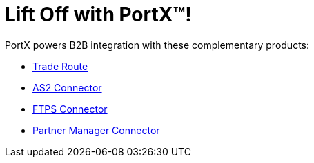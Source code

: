 = Lift Off with PortX(TM)!

PortX powers B2B integration with these complementary products: 

* xref:trade-route:ROOT:trade-route.adoc[Trade Route]
* xref:as2-connector:ROOT:as2-connector.adoc[AS2 Connector]
* xref:ftps-connector:ROOT:ftps-connector.adoc[FTPS Connector]
* xref:pmc:ROOT:pmc.adoc[Partner Manager Connector]
